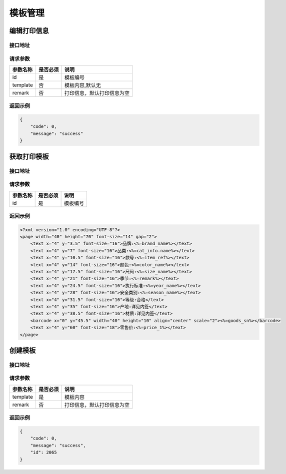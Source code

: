 模板管理
----------


.. _edit_print_message:

编辑打印信息
^^^^^^^^^^^^^^^^

接口地址
~~~~~~~~

.. http:post:: /template

请求参数
~~~~~~~~~~~~~~

============ =============== ========================================================================
参数名称       是否必须          说明
============ =============== ========================================================================
id                 是               模板编号
template           否               模板内容,默认无
remark             否               打印信息，默认打印信息为空
============ =============== ========================================================================

返回示例
~~~~~~~~~~~~~~

.. code-block:: json

    {
        "code": 0,
        "message": "success"
    }


.. _get_template:

获取打印模板
^^^^^^^^^^^^^^^^^^^^

接口地址
~~~~~~~~~~~~~~

.. http:get:: /template
.. http:post:: /template

请求参数
~~~~~~~~

============ =============== ========================================================================
参数名称       是否必须          说明
============ =============== ========================================================================
id                 是               模板编号
============ =============== ========================================================================

返回示例
~~~~~~~~

.. code-block:: xml

    <?xml version="1.0" encoding="UTF-8"?>
    <page width="40" height="70" font-size="14" gap="2">
        <text x="4" y="3.5" font-size="16">品牌:<%=brand_name%></text>
        <text x="4" y="7" font-size="16">品类:<%=cat_info.name%></text>
        <text x="4" y="10.5" font-size="16">款号:<%=item_ref%></text>
        <text x="4" y="14" font-size="16">颜色:<%=color_name%></text>
        <text x="4" y="17.5" font-size="16">尺码:<%=size_name%></text>
        <text x="4" y="21" font-size="16">季节:<%=remark%></text>
        <text x="4" y="24.5" font-size="16">执行标准:<%=year_name%></text>
        <text x="4" y="28" font-size="16">安全类别:<%=season_name%></text>
        <text x="4" y="31.5" font-size="16">等级:合格</text>
        <text x="4" y="35" font-size="16">产地:详见内签</text>
        <text x="4" y="38.5" font-size="16">材质:详见内签</text>
        <barcode x="0" y="45.5" width="40" height="10" align="center" scale="2"><%=goods_sn%></barcode>
        <text x="4" y="60" font-size="18">零售价:<%=price_1%></text>
    </page>


.. _create_template:

创建模板
^^^^^^^^^^

接口地址
~~~~~~~~

.. http:post:: /template

请求参数
~~~~~~~~~~~~~~~~~

============ =============== ========================================================================
参数名称       是否必须          说明
============ =============== ========================================================================
template           是               模板内容
remark             否               打印信息，默认打印信息为空
============ =============== ========================================================================

返回示例
~~~~~~~~

.. code-block:: json

    {
        "code": 0,
        "message": "success",
        "id": 2065
    }
